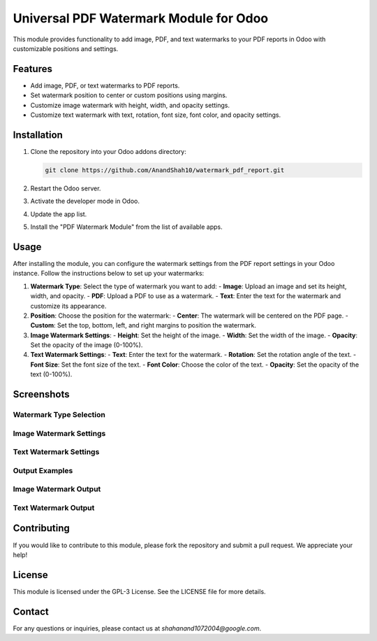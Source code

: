 Universal PDF Watermark Module for Odoo
=======================================

This module provides functionality to add image, PDF, and text watermarks to your PDF reports in Odoo with customizable positions and settings.

Features
--------

- Add image, PDF, or text watermarks to PDF reports.
- Set watermark position to center or custom positions using margins.
- Customize image watermark with height, width, and opacity settings.
- Customize text watermark with text, rotation, font size, font color, and opacity settings.

Installation
------------

1. Clone the repository into your Odoo addons directory:

   .. code-block:: bash

      git clone https://github.com/AnandShah10/watermark_pdf_report.git

2. Restart the Odoo server.
3. Activate the developer mode in Odoo.
4. Update the app list.
5. Install the "PDF Watermark Module" from the list of available apps.

Usage
-----

After installing the module, you can configure the watermark settings from the PDF report settings in your Odoo instance. Follow the instructions below to set up your watermarks:

1. **Watermark Type**: Select the type of watermark you want to add:
   - **Image**: Upload an image and set its height, width, and opacity.
   - **PDF**: Upload a PDF to use as a watermark.
   - **Text**: Enter the text for the watermark and customize its appearance.

2. **Position**: Choose the position for the watermark:
   - **Center**: The watermark will be centered on the PDF page.
   - **Custom**: Set the top, bottom, left, and right margins to position the watermark.

3. **Image Watermark Settings**:
   - **Height**: Set the height of the image.
   - **Width**: Set the width of the image.
   - **Opacity**: Set the opacity of the image (0-100%).

4. **Text Watermark Settings**:
   - **Text**: Enter the text for the watermark.
   - **Rotation**: Set the rotation angle of the text.
   - **Font Size**: Set the font size of the text.
   - **Font Color**: Choose the color of the text.
   - **Opacity**: Set the opacity of the text (0-100%).

Screenshots
-----------

Watermark Type Selection
~~~~~~~~~~~~~~~~~~~~~~~~
.. image:: static/img/watermark_settings.png

Image Watermark Settings
~~~~~~~~~~~~~~~~~~~~~~~~
.. image:: static/img/watermark_image_settings.png

Text Watermark Settings
~~~~~~~~~~~~~~~~~~~~~~~
.. image:: static/img/watermark_text_custom_settings.png

Output Examples
~~~~~~~~~~~~~~~

Image Watermark Output
~~~~~~~~~~~~~~~~~~~~~~
.. image:: static/img/image_watermark_center_output.png

Text Watermark Output
~~~~~~~~~~~~~~~~~~~~~
.. image:: static/img/text_watermark_output.png


Contributing
------------

If you would like to contribute to this module, please fork the repository and submit a pull request. We appreciate your help!

License
-------

This module is licensed under the GPL-3 License. See the LICENSE file for more details.

Contact
-------

For any questions or inquiries, please contact us at `shahanand1072004@google.com`.
